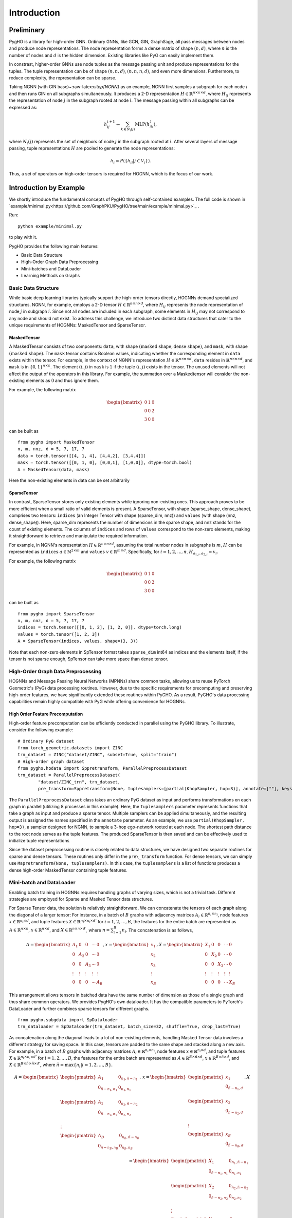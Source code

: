 Introduction
============

Preliminary
-----------

PygHO is a library for high-order GNN. Ordinary GNNs, like GCN, GIN,
GraphSage, all pass messages between nodes and produce node
representations. The node representation forms a dense matrix of shape
:math:`(n, d)`, where :math:`n` is the number of nodes and :math:`d` is
the hidden dimension. Existing libraries like PyG can easily implement
them.

In constrast, higher-order GNNs use node tuples as the message passing
unit and produce representations for the tuples. The tuple
representation can be of shape :math:`(n, n, d)`, :math:`(n, n, n, d)`,
and even more dimensions. Furthermore, to reduce complexity, the
representation can be sparse.

Taking NGNN (with GIN base)~:raw-latex:`\citep{NGNN}` as an example,
NGNN first samples a subgraph for each node :math:`i` and then runs GIN
on all subgraphs simultaneously. It produces a 2-D representation
:math:`H\in \mathbb{R}^{n\times n\times d}`, where :math:`H_{ij}`
represents the representation of node :math:`j` in the subgraph rooted
at node :math:`i`. The message passing within all subgraphs can be
expressed as:

.. math::


       h_{ij}^{t+1} \leftarrow \sum_{k\in N_i(j)} \text{MLP}(h^t_{ik}),

where :math:`N_i(j)` represents the set of neighbors of node :math:`j`
in the subgraph rooted at :math:`i`. After several layers of message
passing, tuple representations :math:`H` are pooled to generate the node
representations:

.. math::


       h_i = P(\{h_{ij} | j\in V_i\}). 

Thus, a set of operators on high-order tensors is required for HOGNN,
which is the focus of our work.

Introduction by Example
-----------------------

We shortly introduce the fundamental concepts of PygHO through
self-contained examples. The full code is shown in `example/minimal.py<https://github.com/GraphPKU/PygHO/tree/main/example/minimal.py>`_ .

Run:
::
    
    python example/minimal.py

to play with it.



PygHO provides the following main features:

-  Basic Data Structure

-  High-Order Graph Data Preprocessing

-  Mini-batches and DataLoader

-  Learning Methods on Graphs

Basic Data Structure
~~~~~~~~~~~~~~~~~~~~

While basic deep learning libraries typically support the high-order
tensors directly, HOGNNs demand specialized structures. NGNN, for
example, employs a 2-D tensor
:math:`H\in \mathbb{R}^{n\times n\times d}`, where :math:`H_{ij}`
represents the node representation of node :math:`j` in subgraph
:math:`i`. Since not all nodes are included in each subgraph, some
elements in :math:`H_{ij}` may not correspond to any node and should not
exist. To address this challenge, we introduce two distinct data
structures that cater to the unique requirements of HOGNNs: MaskedTensor
and SparseTensor.

MaskedTensor
^^^^^^^^^^^^

A MaskedTensor consists of two components: ``data``, with shape
:math:`(\text{masked shape}, \text{dense shape})`, and ``mask``, with
shape :math:`(\text{masked shape})`. The ``mask`` tensor contains
Boolean values, indicating whether the corresponding element in ``data``
exists within the tensor. For example, in the context of NGNN's
representation :math:`H\in \mathbb{R}^{n\times n\times d}`, ``data``
resides in :math:`\mathbb{R}^{n\times n\times d}`, and ``mask`` is in
:math:`\{0,1\}^{n\times n}`. The element :math:`(i,j)` in ``mask`` is
:math:`1` if the tuple :math:`(i,j)` exists in the tensor. The unused
elements will not affect the output of the operators in this library.
For example, the summation over a Maskedtensor will consider the
non-existing elements as :math:`0` and thus ignore them.

For example, the following matrix

.. math::


   \begin{bmatrix}
   0&1&0\\
   0&0&2\\
   3&0&0
   \end{bmatrix}

can be built as

::

    from pygho import MaskedTensor
    n, m, nnz, d = 5, 7, 17, 7
    data = torch.tensor([[4, 1, 4], [4,4,2], [3,4,4]])
    mask = torch.tensor([[0, 1, 0], [0,0,1], [1,0,0]], dtype=torch.bool)
    A = MaskedTensor(data, mask)

Here the non-existing elements in data can be set arbitrarily

SparseTensor
^^^^^^^^^^^^

In contrast, SparseTensor stores only existing elements while ignoring
non-existing ones. This approach proves to be more efficient when a
small ratio of valid elements is present. A SparseTensor, with shape
(sparse\_shape, dense\_shape), comprises two tensors: ``indices`` (an
Integer Tensor with shape (sparse\_dim, nnz)) and ``values`` (with shape
(nnz, dense\_shape)). Here, sparse\_dim represents the number of
dimensions in the sparse shape, and nnz stands for the count of existing
elements. The columns of ``indices`` and rows of ``values`` correspond
to the non-zero elements, making it straightforward to retrieve and
manipulate the required information.

For example, in NGNN's representation
:math:`H\in \mathbb{R}^{n\times n\times d}`, assuming the total number
nodes in subgraphs is :math:`m`, :math:`H` can be represented as
``indices`` :math:`a\in \mathbb{N}^{2\times m}` and ``values``
:math:`v\in \mathbb{R}^{m\times d}`. Specifically, for
:math:`i=1,2,\ldots,n`, :math:`H_{a_{1,i},a_{2,i}}=v_i`.

For example, the following matrix

.. math::


   \begin{bmatrix}
   0&1&0\\
   0&0&2\\
   3&0&0
   \end{bmatrix}

can be built as

::

    from pygho import SparseTensor
    n, m, nnz, d = 5, 7, 17, 7
    indices = torch.tensor([[0, 1, 2], [1, 2, 0]], dtype=torch.long)
    values = torch.tensor([1, 2, 3])
    A = SparseTensor(indices, values, shape=(3, 3))

Note that each non-zero elements in SpTensor format takes ``sparse_dim``
int64 as indices and the elements itself, if the tensor is not sparse
enough, SpTensor can take more space than dense tensor.

High-Order Graph Data Preprocessing
~~~~~~~~~~~~~~~~~~~~~~~~~~~~~~~~~~~

HOGNNs and Message Passing Neural Networks (MPNNs) share common tasks,
allowing us to reuse PyTorch Geometric's (PyG) data processing routines.
However, due to the specific requirements for precomputing and
preserving high-order features, we have significantly extended these
routines within PyGHO. As a result, PyGHO's data processing capabilities
remain highly compatible with PyG while offering convenience for HOGNNs.

High Order Feature Precomputation
^^^^^^^^^^^^^^^^^^^^^^^^^^^^^^^^^

High-order feature precomputation can be efficiently conducted in
parallel using the PyGHO library. To illustrate, consider the following
example:

::

    # Ordinary PyG dataset
    from torch_geometric.datasets import ZINC
    trn_dataset = ZINC("dataset/ZINC", subset=True, split="train") 
    # High-order graph dataset
    from pygho.hodata import Sppretransform, ParallelPreprocessDataset
    trn_dataset = ParallelPreprocessDataset(
            "dataset/ZINC_trn", trn_dataset,
            pre_transform=Sppretransform(None, tuplesamplers=[partial(KhopSampler, hop=3)], annotate=[""], keys=keys), num_workers=8)

The ``ParallelPreprocessDataset`` class takes an ordinary PyG dataset as
input and performs transformations on each graph in parallel (utilizing
8 processes in this example). Here, the ``tuplesamplers`` parameter
represents functions that take a graph as input and produce a sparse
tensor. Multiple samplers can be applied simultaneously, and the
resulting output is assigned the names specified in the ``annotate``
parameter. As an example, we use ``partial(KhopSampler, hop=3)``, a
sampler designed for NGNN, to sample a 3-hop ego-network rooted at each
node. The shortest path distance to the root node serves as the tuple
features. The produced SparseTensor is then saved and can be effectively
used to initialize tuple representations.

Since the dataset preprocessing routine is closely related to data
structures, we have designed two separate routines for sparse and dense
tensors. These routines only differ in the ``pre\_transform`` function.
For dense tensors, we can simply use
``Mapretransform(None, tuplesamplers)``. In this case, the
``tuplesamplers`` is a list of functions produces a dense high-order
MaskedTensor containing tuple features.

Mini-batch and DataLoader
~~~~~~~~~~~~~~~~~~~~~~~~~

Enabling batch training in HOGNNs requires handling graphs of varying
sizes, which is not a trivial task. Different strategies are employed
for Sparse and Masked Tensor data structures.

For Sparse Tensor data, the solution is relatively straightforward. We
can concatenate the tensors of each graph along the diagonal of a larger
tensor: For instance, in a batch of :math:`B` graphs with adjacency
matrices :math:`A_i\in \mathbb{R}^{n_i\times n_i}`, node features
:math:`x\in \mathbb{R}^{n_i\times d}`, and tuple features
:math:`X\in \mathbb{R}^{n_i\times n_i\times d'}` for
:math:`i=1,2,\ldots,B`, the features for the entire batch are
represented as :math:`A\in \mathbb{R}^{n\times n}`,
:math:`x\in \mathbb{R}^{n\times d}`, and
:math:`X\in \mathbb{R}^{n\times n\times d'}`, where
:math:`n=\sum_{i=1}^B n_i`. The concatenation is as follows,

.. math::


       A=\begin{bmatrix}
           A_1&0&0&\cdots &0\\
           0&A_2&0&\cdots &0\\
           0&0&A_3&\cdots &0\\
           \vdots&\vdots&\vdots&\vdots&\vdots\\
           0&0&0&\cdots&A_B
       \end{bmatrix}
       ,x=\begin{bmatrix}
           x_1\\
           x_2\\
           x_3\\
           \vdots\\
           x_B
       \end{bmatrix}
       ,X=\begin{bmatrix}
           X_1&0&0&\cdots &0\\
           0&X_2&0&\cdots &0\\
           0&0&X_3&\cdots &0\\
           \vdots&\vdots&\vdots&\vdots&\vdots\\
           0&0&0&\cdots&X_B
       \end{bmatrix}

This arrangement allows tensors in batched data have the same number of
dimension as those of a single graph and thus share common operators. We
provides PygHO's own dataloader. It has the compatible parameters to
PyTorch's DataLoader and further combines sparse tensors for different
graphs.

::

    from pygho.subgdata import SpDataloader
    trn_dataloader = SpDataloader(trn_dataset, batch_size=32, shuffle=True, drop_last=True)

As concatenation along the diagonal leads to a lot of non-existing
elements, handling Masked Tensor data involves a different strategy for
saving space. In this case, tensors are padded to the same shape and
stacked along a new axis. For example, in a batch of :math:`B` graphs
with adjacency matrices :math:`A_i\in \mathbb{R}^{n_i\times n_i}`, node
features :math:`x\in \mathbb{R}^{n_i\times d}`, and tuple features
:math:`X\in \mathbb{R}^{n_i\times n_i\times d'}` for
:math:`i=1,2,\ldots,B`, the features for the entire batch are
represented as
:math:`A\in \mathbb{R}^{B\times \tilde{n}\times \tilde{n}}`,
:math:`x\in \mathbb{R}^{B\times \tilde{n}\times d}`, and
:math:`X\in \mathbb{R}^{B\times \tilde{n}\times \tilde{n}\times d'}`,
where :math:`\tilde{n}=\max\{n_i|i=1,2,\ldots,B\}`.

.. math::


       A=\begin{bmatrix}
            \begin{pmatrix}
                A_1&0_{n_1,\tilde n-n_1}\\
                0_{\tilde n-n_1, n_1}&0_{n_1,n_1}\\
            \end{pmatrix}\\
            \begin{pmatrix}
                A_2&0_{n_2,\tilde n-n_2}\\
                0_{\tilde n-n_2, n_2}&0_{n_2,n_2}\\
            \end{pmatrix}\\
            \vdots\\
            \begin{pmatrix}
                A_B&0_{n_B,\tilde n-n_B}\\
                0_{\tilde n-n_B, n_B}&0_{n_B,n_B}\\
            \end{pmatrix}\\
       \end{bmatrix}
       ,x=\begin{bmatrix}
           \begin{pmatrix}
                x_1\\
                0_{\tilde n-n_1, d}\\
            \end{pmatrix}\\
           \begin{pmatrix}
                x_2\\
                0_{\tilde n-n_2, d}\\
            \end{pmatrix}\\
           \vdots\\
           \begin{pmatrix}
                x_B\\
                0_{\tilde n-n_B, d}\\
            \end{pmatrix}\\
       \end{bmatrix}
       ,X=\begin{bmatrix}
           \begin{pmatrix}
                X_1&0_{n_1,\tilde n-n_1}\\
                0_{\tilde n-n_1, n_1}&0_{n_1,n_1}\\
            \end{pmatrix}\\
            \begin{pmatrix}
                X_2&0_{n_2,\tilde n-n_2}\\
                0_{\tilde n-n_2, n_2}&0_{n_2,n_2}\\
            \end{pmatrix}\\
            \vdots\\
            \begin{pmatrix}
                X_B&0_{n_B,\tilde n-n_B}\\
                0_{\tilde n-n_B, n_B}&0_{n_B,n_B}\\
            \end{pmatrix}\\
       \end{bmatrix}

This padding and stacking strategy ensures consistent shapes across
tensors, allowing for efficient processing of dense data. We also
provide the dataloader to implement it conveniently.

::

    from pygho.subgdata import MaDataloader
    trn_dataloader = MaDataloader(trn_dataset, batch_size=256, device=device, shuffle=True, drop_last=True)

Learning Methods on Graphs
~~~~~~~~~~~~~~~~~~~~~~~~~~

The previous section introduced novel data structures for the
representation of high-order Graph Neural Networks (HOGNNs) and a novel
data processing routine. Consequently, the learning methods in HOGNNs
can be decomposed into operations on these tensors.

Code Architecture
^^^^^^^^^^^^^^^^^

The overall code for these operations is organized into three layers:
**Layer 1: Backend:** The ``pygho.backend`` layer contains basic data
structures and operations on them. This layer focuses solely on tensor
operations and lacks graph learning concepts. It includes: \* Matrix
multiplication: This method provides general matrix multiplication
capabilities, including operations on two SparseTensors, one sparse and
one MaskedTensor, and two MaskedTensors. It also supports batched matrix
multiplication. Additionally, it offers operations replacing the sum in
ordinary matrix multiplication with max and mean. \* Two matrix
addition: Operations for adding two sparse or two dense matrices. \*
Reduce operations: These operations include sum, mean, max, and min,
which reduce dimensions in tensors. \* Expand operation: This operation
adds new dimensions to tensors. \* Tuplewiseapply(func): It applies a
given function to each element in the tensor. \* Diagonalapply(func):
This operation applies a function to diagonal elements of tensors.
**Layer 2: Graph operations:** Built upon Layer 1, the
``pygho.honn.SpOperator`` and ``pygho.honn.MaOperator`` modules provide
graph operations specifically tailored for Sparse and Masked Tensor
structures. Additionally, the ``pygho.honn.TensorOp`` layer wraps these
operators, abstracting away the differences between Sparse and Masked
Tensor data structures. These operations encompass: \* General message
passing between tuples: Facilitating message passing between tuples of
nodes. \* Pooling: This operation reduces high-order tensors to
lower-order ones by summing, taking the maximum, or computing the mean
across specific dimensions. \* Diagonal: It reduces high-order tensors
to lower-order ones by extracting diagonal elements. \* Unpooling: This
operation extends low-order tensors to high-order ones. **Layer 3:
Models:** Building on Layer 2, this layer provides a collection of
representative high-order GNN layers, including NGNN, GNNAK, DSSGNN,
SUN, SSWL, PPGN, and I2GNN.

Layer 3 offers numerous ready-to-use methods, and with Layer 2, users
can design additional models using general graph operations. Layer 1
allows for the development of novel operations, expanding the library's
flexibility and utility.

Usage
^^^^^

To illustrate how these operators work, we will use NGNN as an example.
Although our operators can be applied to batched data, for simplicity,
we will focus on the single-graph case. Let
:math:`H\in \mathbb{R}^{n\times n\times d}` represent the representation
matrix, and :math:`A\in \mathbb{R}^{n\times n}` denote the adjacency
matrix. The GIN operation on all subgraphs, defined as:

.. math::


       h_{ij}\leftarrow \sum_{k\in N_i(j)} \text{MLP}(h_{ik})

can be represented as the following two operations:

.. math::


       X' = X.\text{tuplewiseapply}(\text{MLP})

This operation applies the MLP function to each tuple's representation.
The matrix multiplication then sums over neighbors:

.. math::


       X\leftarrow X'A^T

In the matrix multiplication step, batching is applied to the last
dimension of :math:`X`. While this conversion may seem trivial, several
key points are worth noting:

-  Optimization for induced subgraph input: In the original equation,
   the sum is over neighbors in the subgraph. However, the matrix
   multiplication version includes neighbors in the whole graph as well.
   Importantly, our implementation optimizes for induced subgraph cases,
   where neighbors outside the subgraph are automatically handled by
   setting their values to zero.
-  Optimization for sparse output: The operation :math:`X'A^T` can
   produce non-zero elements for pairs :math:`(i,j)` that do not exist
   in the subgraph. For sparse input tensors :math:`X` and :math:`A`, we
   optimize the multiplication to avoid computing such non-existent
   elements.

While we've illustrated the implementation of GIN as an example, our
library supports the implementation of various Message Passing Neural
Networks (MPNNs) on subgraphs, including GAT, GraphSage, and GCN.
Message passing can also occur across subgraphs by simply transposing
:math:`X`.

Pooling processes can also be considered as a reduction of :math:`X`.
For instance:

.. math::


   h_i=\sum_{j\in V_i}\text{MLP}_2(h_{ij})

can be implemented as follows:

::

    Xn = X.tuplewiseapply(MLP_1).sum(dim=1)

These examples demonstrate how our library's operators can be used to
efficiently implement various MPNNs on subgraphs, providing flexibility
and ease of use for HOGNNs.

Speed issue
-----------

You can use python -O to disable all ``assert`` when you are sure there
is no bug.

Changing the ``transform`` of dataset to ``pre_transform`` can
accelerate significantly.

Precompute spspmm's indice may provide some acceleration. (See the
sparse data section)
